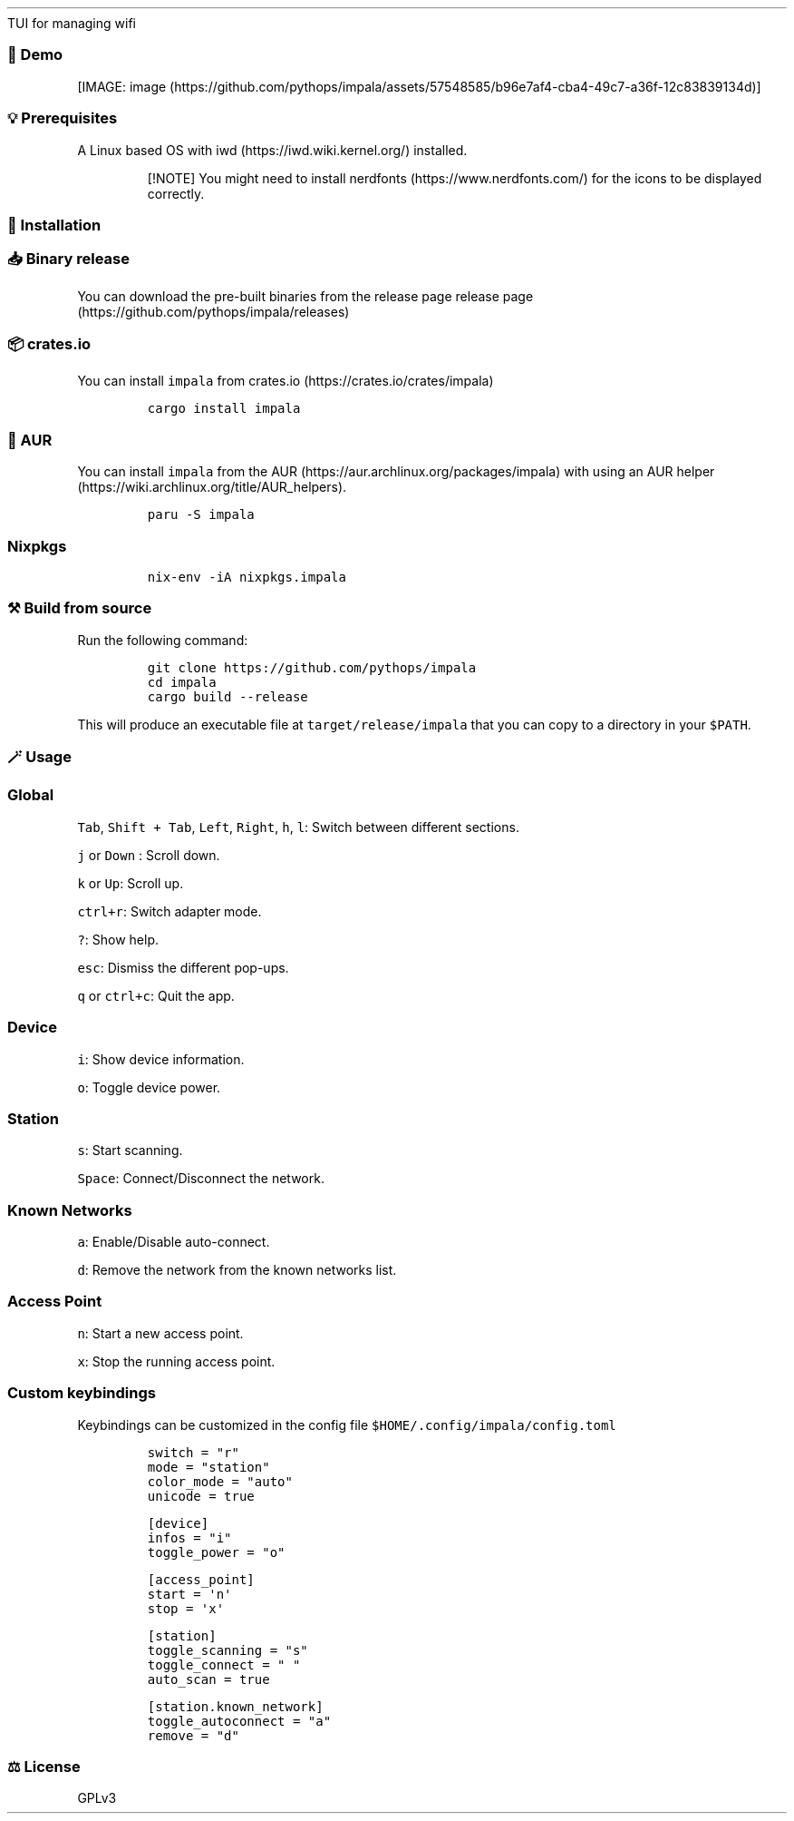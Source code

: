 .\" Automatically generated by Pandoc 2.17.1.1
.\"
.\" Define V font for inline verbatim, using C font in formats
.\" that render this, and otherwise B font.
.ie "\f[CB]x\f[]"x" \{\
. ftr V B
. ftr VI BI
. ftr VB B
. ftr VBI BI
.\}
.el \{\
. ftr V CR
. ftr VI CI
. ftr VB CB
. ftr VBI CBI
.\}
.TH "" "" "" "" ""
.hy
TUI for managing wifi
.SS \[u1F4F8] Demo
.PP
[IMAGE: image (https://github.com/pythops/impala/assets/57548585/b96e7af4-cba4-49c7-a36f-12c83839134d)]
.SS \[u1F4A1] Prerequisites
.PP
A Linux based OS with iwd (https://iwd.wiki.kernel.org/) installed.
.RS
.PP
[!NOTE] You might need to install nerdfonts (https://www.nerdfonts.com/)
for the icons to be displayed correctly.
.RE
.SS \[u1F680] Installation
.SS \[u1F4E5] Binary release
.PP
You can download the pre-built binaries from the release page release
page (https://github.com/pythops/impala/releases)
.SS \[u1F4E6] crates.io
.PP
You can install \f[V]impala\f[R] from
crates.io (https://crates.io/crates/impala)
.IP
.nf
\f[C]
cargo install impala
\f[R]
.fi
.SS \[u1F427]AUR
.PP
You can install \f[V]impala\f[R] from the
AUR (https://aur.archlinux.org/packages/impala) with using an AUR
helper (https://wiki.archlinux.org/title/AUR_helpers).
.IP
.nf
\f[C]
paru -S impala
\f[R]
.fi
.SS Nixpkgs
.IP
.nf
\f[C]
nix-env -iA nixpkgs.impala
\f[R]
.fi
.SS \[u2692]\[uFE0F] Build from source
.PP
Run the following command:
.IP
.nf
\f[C]
git clone https://github.com/pythops/impala
cd impala
cargo build --release
\f[R]
.fi
.PP
This will produce an executable file at \f[V]target/release/impala\f[R]
that you can copy to a directory in your \f[V]$PATH\f[R].
.SS \[u1FA84] Usage
.SS Global
.PP
\f[V]Tab\f[R], \f[V]Shift + Tab\f[R], \f[V]Left\f[R], \f[V]Right\f[R],
\f[V]h\f[R], \f[V]l\f[R]: Switch between different sections.
.PP
\f[V]j\f[R] or \f[V]Down\f[R] : Scroll down.
.PP
\f[V]k\f[R] or \f[V]Up\f[R]: Scroll up.
.PP
\f[V]ctrl+r\f[R]: Switch adapter mode.
.PP
\f[V]?\f[R]: Show help.
.PP
\f[V]esc\f[R]: Dismiss the different pop-ups.
.PP
\f[V]q\f[R] or \f[V]ctrl+c\f[R]: Quit the app.
.SS Device
.PP
\f[V]i\f[R]: Show device information.
.PP
\f[V]o\f[R]: Toggle device power.
.SS Station
.PP
\f[V]s\f[R]: Start scanning.
.PP
\f[V]Space\f[R]: Connect/Disconnect the network.
.SS Known Networks
.PP
\f[V]a\f[R]: Enable/Disable auto-connect.
.PP
\f[V]d\f[R]: Remove the network from the known networks list.
.SS Access Point
.PP
\f[V]n\f[R]: Start a new access point.
.PP
\f[V]x\f[R]: Stop the running access point.
.SS Custom keybindings
.PP
Keybindings can be customized in the config file
\f[V]$HOME/.config/impala/config.toml\f[R]
.IP
.nf
\f[C]
switch = \[dq]r\[dq]
mode = \[dq]station\[dq]
color_mode = \[dq]auto\[dq]
unicode = true

[device]
infos = \[dq]i\[dq]
toggle_power = \[dq]o\[dq]

[access_point]
start = \[aq]n\[aq]
stop = \[aq]x\[aq]

[station]
toggle_scanning = \[dq]s\[dq]
toggle_connect = \[dq] \[dq]
auto_scan = true

[station.known_network]
toggle_autoconnect = \[dq]a\[dq]
remove = \[dq]d\[dq]
\f[R]
.fi
.SS \[u2696]\[uFE0F] License
.PP
GPLv3
